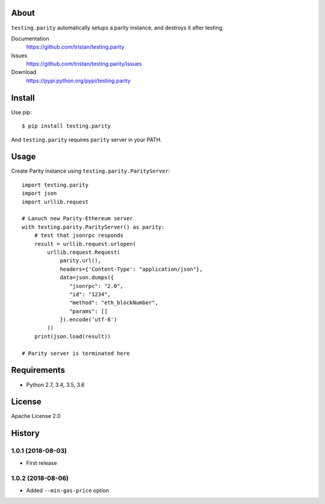 About
=====
``testing.parity`` automatically setups a parity instance, and destroys it after testing.

.. image:: https://travis-ci.org/tristan/testing.parity.svg?branch=master
   :target: https://travis-ci.org/tristan/testing.parity

.. image:: https://coveralls.io/repos/tristan/testing.parity/badge.png?branch=master
   :target: https://coveralls.io/r/tristan/testing.parity?branch=master

.. image:: https://codeclimate.com/github/tristan/testing.parity/badges/gpa.svg
   :target: https://codeclimate.com/github/tristan/testing.parity


Documentation
  https://github.com/tristan/testing.parity
Issues
  https://github.com/tristan/testing.parity/issues
Download
  https://pypi.python.org/pypi/testing.parity

Install
=======
Use pip::

   $ pip install testing.parity

And ``testing.parity`` requires ``parity`` server in your PATH.


Usage
=====
Create Parity instance using ``testing.parity.ParityServer``::

  import testing.parity
  import json
  import urllib.request

  # Lanuch new Parity-Ethereum server
  with testing.parity.ParityServer() as parity:
      # test that jsonrpc responds
      result = urllib.request.urlopen(
          urllib.request.Request(
              parity.url(),
              headers={'Content-Type': "application/json"},
              data=json.dumps({
                 "jsonrpc": "2.0",
                 "id": "1234",
                 "method": "eth_blockNumber",
                 "params": []
              }).encode('utf-8')
          ))
      print(json.load(result))

  # Parity server is terminated here


Requirements
============
* Python 2.7, 3.4, 3.5, 3.6

License
=======
Apache License 2.0


History
=======

1.0.1 (2018-08-03)
-------------------
* First release

1.0.2 (2018-08-06)
-------------------
* Added ``--min-gas-price`` option
